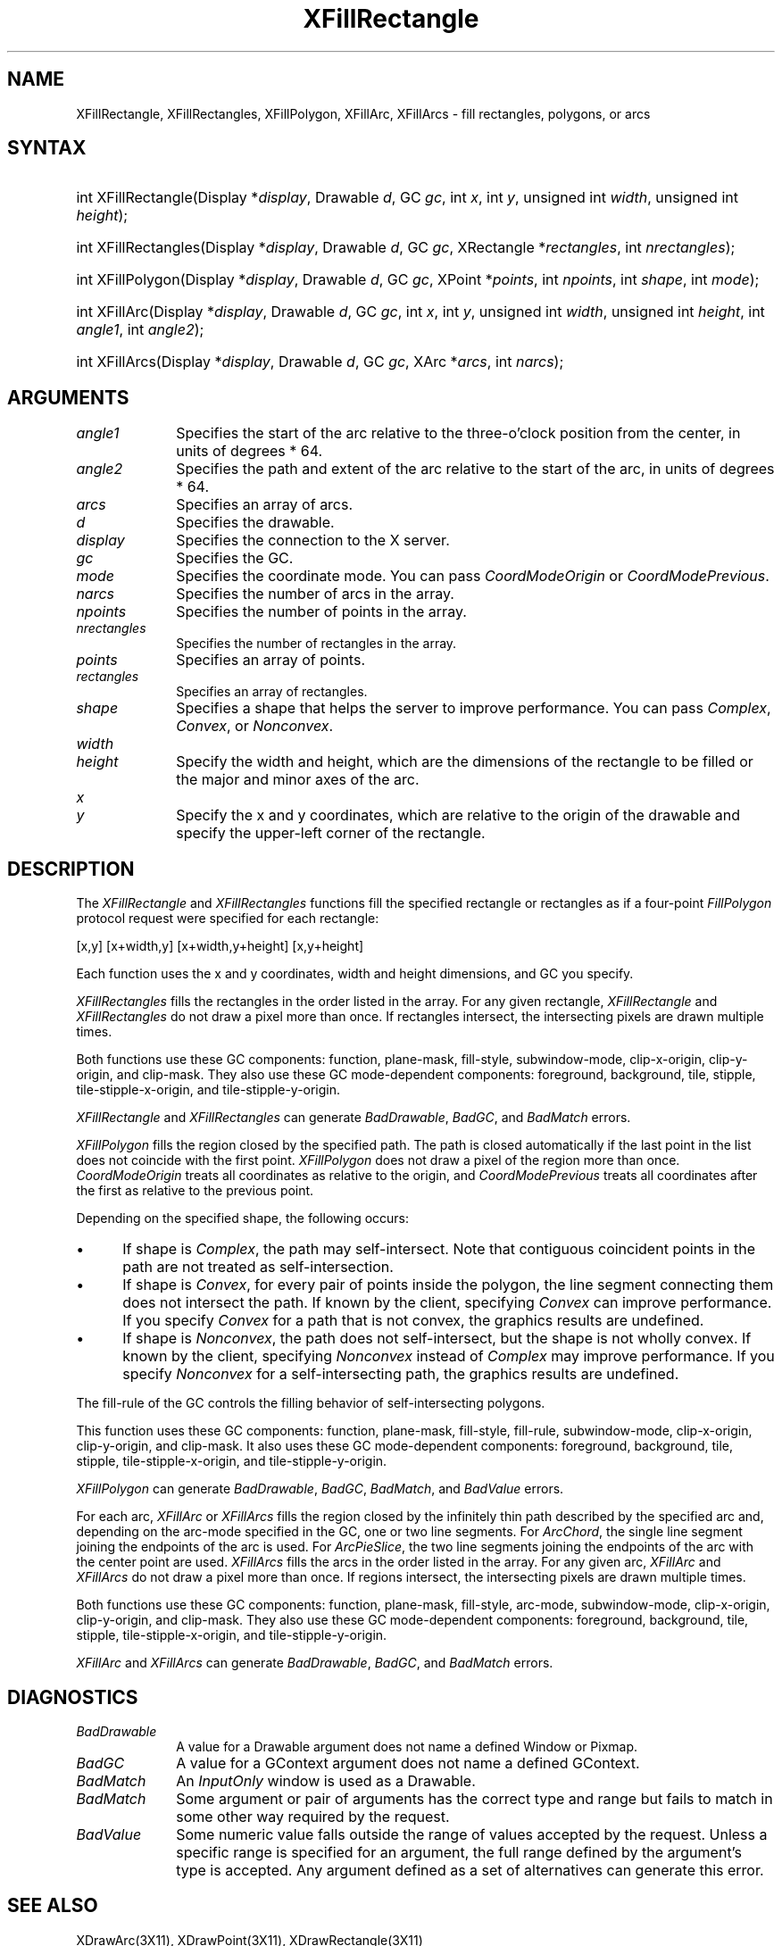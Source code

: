 .\" Copyright \(co 1985, 1986, 1987, 1988, 1989, 1990, 1991, 1994, 1996 X Consortium
.\"
.\" Permission is hereby granted, free of charge, to any person obtaining
.\" a copy of this software and associated documentation files (the
.\" "Software"), to deal in the Software without restriction, including
.\" without limitation the rights to use, copy, modify, merge, publish,
.\" distribute, sublicense, and/or sell copies of the Software, and to
.\" permit persons to whom the Software is furnished to do so, subject to
.\" the following conditions:
.\"
.\" The above copyright notice and this permission notice shall be included
.\" in all copies or substantial portions of the Software.
.\"
.\" THE SOFTWARE IS PROVIDED "AS IS", WITHOUT WARRANTY OF ANY KIND, EXPRESS
.\" OR IMPLIED, INCLUDING BUT NOT LIMITED TO THE WARRANTIES OF
.\" MERCHANTABILITY, FITNESS FOR A PARTICULAR PURPOSE AND NONINFRINGEMENT.
.\" IN NO EVENT SHALL THE X CONSORTIUM BE LIABLE FOR ANY CLAIM, DAMAGES OR
.\" OTHER LIABILITY, WHETHER IN AN ACTION OF CONTRACT, TORT OR OTHERWISE,
.\" ARISING FROM, OUT OF OR IN CONNECTION WITH THE SOFTWARE OR THE USE OR
.\" OTHER DEALINGS IN THE SOFTWARE.
.\"
.\" Except as contained in this notice, the name of the X Consortium shall
.\" not be used in advertising or otherwise to promote the sale, use or
.\" other dealings in this Software without prior written authorization
.\" from the X Consortium.
.\"
.\" Copyright \(co 1985, 1986, 1987, 1988, 1989, 1990, 1991 by
.\" Digital Equipment Corporation
.\"
.\" Portions Copyright \(co 1990, 1991 by
.\" Tektronix, Inc.
.\"
.\" Permission to use, copy, modify and distribute this documentation for
.\" any purpose and without fee is hereby granted, provided that the above
.\" copyright notice appears in all copies and that both that copyright notice
.\" and this permission notice appear in all copies, and that the names of
.\" Digital and Tektronix not be used in in advertising or publicity pertaining
.\" to this documentation without specific, written prior permission.
.\" Digital and Tektronix makes no representations about the suitability
.\" of this documentation for any purpose.
.\" It is provided ``as is'' without express or implied warranty.
.\" 
.\" $XFree86: xc/doc/man/X11/XFillRect.man,v 1.3 2001/02/09 03:47:45 tsi Exp $
.\"
.ds xT X Toolkit Intrinsics \- C Language Interface
.ds xW Athena X Widgets \- C Language X Toolkit Interface
.ds xL Xlib \- C Language X Interface
.ds xC Inter-Client Communication Conventions Manual
.na
.de Ds
.nf
.\\$1D \\$2 \\$1
.ft 1
.\".ps \\n(PS
.\".if \\n(VS>=40 .vs \\n(VSu
.\".if \\n(VS<=39 .vs \\n(VSp
..
.de De
.ce 0
.if \\n(BD .DF
.nr BD 0
.in \\n(OIu
.if \\n(TM .ls 2
.sp \\n(DDu
.fi
..
.de FD
.LP
.KS
.TA .5i 3i
.ta .5i 3i
.nf
..
.de FN
.fi
.KE
.LP
..
.de IN		\" send an index entry to the stderr
..
.de C{
.KS
.nf
.D
.\"
.\"	choose appropriate monospace font
.\"	the imagen conditional, 480,
.\"	may be changed to L if LB is too
.\"	heavy for your eyes...
.\"
.ie "\\*(.T"480" .ft L
.el .ie "\\*(.T"300" .ft L
.el .ie "\\*(.T"202" .ft PO
.el .ie "\\*(.T"aps" .ft CW
.el .ft R
.ps \\n(PS
.ie \\n(VS>40 .vs \\n(VSu
.el .vs \\n(VSp
..
.de C}
.DE
.R
..
.de Pn
.ie t \\$1\fB\^\\$2\^\fR\\$3
.el \\$1\fI\^\\$2\^\fP\\$3
..
.de ZN
.ie t \fB\^\\$1\^\fR\\$2
.el \fI\^\\$1\^\fP\\$2
..
.de hN
.ie t <\fB\\$1\fR>\\$2
.el <\fI\\$1\fP>\\$2
..
.de NT
.ne 7
.ds NO Note
.if \\n(.$>$1 .if !'\\$2'C' .ds NO \\$2
.if \\n(.$ .if !'\\$1'C' .ds NO \\$1
.ie n .sp
.el .sp 10p
.TB
.ce
\\*(NO
.ie n .sp
.el .sp 5p
.if '\\$1'C' .ce 99
.if '\\$2'C' .ce 99
.in +5n
.ll -5n
.R
..
.		\" Note End -- doug kraft 3/85
.de NE
.ce 0
.in -5n
.ll +5n
.ie n .sp
.el .sp 10p
..
.ny0
.TH XFillRectangle __libmansuffix__ __xorgversion__ "XLIB FUNCTIONS"
.SH NAME
XFillRectangle, XFillRectangles, XFillPolygon, XFillArc, XFillArcs \- fill rectangles, polygons, or arcs
.SH SYNTAX
.HP
int XFillRectangle\^(\^Display *\fIdisplay\fP\^, Drawable \fId\fP\^, GC
\fIgc\fP\^, int \fIx\fP\^, int \fIy\fP\^, unsigned int \fIwidth\fP\^, unsigned
int \fIheight\fP\^); 
.HP
int XFillRectangles\^(\^Display *\fIdisplay\fP\^, Drawable \fId\fP\^, GC
\fIgc\fP\^, XRectangle *\fIrectangles\fP\^, int \fInrectangles\fP\^); 
.HP
int XFillPolygon\^(\^Display *\fIdisplay\fP\^, Drawable \fId\fP\^, GC
\fIgc\fP\^, XPoint *\fIpoints\fP\^, int \fInpoints\fP\^, int \fIshape\fP\^,
int \fImode\fP\^);
.HP
int XFillArc\^(\^Display *\fIdisplay\fP\^, Drawable \fId\fP\^, GC \fIgc\fP\^, 
int \fIx\fP\^, int \fIy\fP\^, unsigned int \fIwidth\fP\^, unsigned int
\fIheight\fP\^, int \fIangle1\fP\^, int \fIangle2\fP\^); 
.HP
int XFillArcs\^(\^Display *\fIdisplay\fP\^, Drawable \fId\fP\^, GC \fIgc\fP\^,
XArc *\fIarcs\fP\^, int \fInarcs\fP\^); 
.SH ARGUMENTS
.IP \fIangle1\fP 1i
Specifies the start of the arc relative to the three-o'clock position
from the center, in units of degrees * 64.
.IP \fIangle2\fP 1i
Specifies the path and extent of the arc relative to the start of the
arc, in units of degrees * 64.
.IP \fIarcs\fP 1i
Specifies an array of arcs.
.IP \fId\fP 1i
Specifies the drawable. 
.IP \fIdisplay\fP 1i
Specifies the connection to the X server.
.IP \fIgc\fP 1i
Specifies the GC.
.IP \fImode\fP 1i
Specifies the coordinate mode. 
You can pass
.ZN CoordModeOrigin
or
.ZN CoordModePrevious .
.IP \fInarcs\fP 1i
Specifies the number of arcs in the array.
.IP \fInpoints\fP 1i
Specifies the number of points in the array.
.IP \fInrectangles\fP 1i
Specifies the number of rectangles in the array.
.IP \fIpoints\fP 1i
Specifies an array of points.
.IP \fIrectangles\fP 1i
Specifies an array of rectangles.
.IP \fIshape\fP 1i
Specifies a shape that helps the server to improve performance.
You can pass 
.ZN Complex , 
.ZN Convex , 
or 
.ZN Nonconvex .
.ds Wh , which are the dimensions of the rectangle to be filled \
or the major and minor axes of the arc
.IP \fIwidth\fP 1i
.br
.ns
.IP \fIheight\fP 1i
Specify the width and height\*(Wh.
.ds Xy , which are relative to the origin of the drawable \
and specify the upper-left corner of the rectangle
.IP \fIx\fP 1i
.br
.ns
.IP \fIy\fP 1i
Specify the x and y coordinates\*(Xy.
.SH DESCRIPTION
The
.ZN XFillRectangle
and
.ZN XFillRectangles
functions fill the specified rectangle or rectangles
as if a four-point 
.ZN FillPolygon
protocol request were specified for each rectangle:
.LP
.Ds
[x,y] [x+width,y] [x+width,y+height] [x,y+height]
.De
.LP
Each function uses the x and y coordinates,
width and height dimensions, and GC you specify.
.LP
.ZN XFillRectangles
fills the rectangles in the order listed in the array.  
For any given rectangle,
.ZN XFillRectangle
and
.ZN XFillRectangles
do not draw a pixel more than once.  
If rectangles intersect, the intersecting pixels are
drawn multiple times.
.LP
Both functions use these GC components: 
function, plane-mask, fill-style, subwindow-mode, 
clip-x-origin, clip-y-origin, and clip-mask.
They also use these GC mode-dependent components: 
foreground, background, tile, stipple, tile-stipple-x-origin, 
and tile-stipple-y-origin.
.LP
.ZN XFillRectangle
and
.ZN XFillRectangles
can generate
.ZN BadDrawable ,
.ZN BadGC ,
and
.ZN BadMatch 
errors.
.LP
.ZN XFillPolygon 
fills the region closed by the specified path.
The path is closed
automatically if the last point in the list does not coincide with the
first point.
.ZN XFillPolygon
does not draw a pixel of the region more than once.
.ZN CoordModeOrigin
treats all coordinates as relative to the origin,
and
.ZN CoordModePrevious
treats all coordinates after the first as relative to the previous point.
.LP
Depending on the specified shape, the following occurs: 
.IP \(bu 5
If shape is
.ZN Complex , 
the path may self-intersect. 
Note that contiguous coincident points in the path are not treated 
as self-intersection.
.IP \(bu 5
If shape is
.ZN Convex , 
for every pair of points inside the polygon,
the line segment connecting them does not intersect the path.
If known by the client,
specifying 
.ZN Convex 
can improve performance.  
If you specify
.ZN Convex 
for a path that is not convex, 
the graphics results are undefined.
.IP \(bu 5
If shape is
.ZN Nonconvex , 
the path does not self-intersect, but the shape is not
wholly convex. 
If known by the client, 
specifying 
.ZN Nonconvex 
instead of
.ZN Complex 
may improve performance.  
If you specify
.ZN Nonconvex 
for a self-intersecting path, the graphics results are undefined.
.LP
The fill-rule of the GC controls the filling behavior of 
self-intersecting polygons.
.LP
This function uses these GC components: 
function, plane-mask, fill-style, fill-rule, subwindow-mode, clip-x-origin, 
clip-y-origin, and clip-mask.
It also uses these GC mode-dependent components: 
foreground, background, tile, stipple, tile-stipple-x-origin, 
and tile-stipple-y-origin.
.LP
.ZN XFillPolygon
can generate
.ZN BadDrawable ,
.ZN BadGC ,
.ZN BadMatch ,
and
.ZN BadValue 
errors.
.LP
For each arc, 
.ZN XFillArc
or
.ZN XFillArcs
fills the region closed by the infinitely thin path
described by the specified arc and, depending on the 
arc-mode specified in the GC, one or two line segments. 
For 
.ZN ArcChord , 
the single line segment joining the endpoints of the arc is used.  
For 
.ZN ArcPieSlice ,
the two line segments joining the endpoints of the arc with the center
point are used.  
.ZN XFillArcs
fills the arcs in the order listed in the array.  
For any given arc,  
.ZN XFillArc
and
.ZN XFillArcs
do not draw a pixel more than once.  
If regions intersect, 
the intersecting pixels are drawn multiple times.
.LP
Both functions use these GC components: 
function, plane-mask, fill-style, arc-mode, subwindow-mode, clip-x-origin, 
clip-y-origin, and clip-mask.
They also use these GC mode-dependent components: 
foreground, background, tile, stipple, tile-stipple-x-origin, 
and tile-stipple-y-origin.
.LP
.ZN XFillArc
and
.ZN XFillArcs
can generate
.ZN BadDrawable ,
.ZN BadGC ,
and
.ZN BadMatch 
errors.
.SH DIAGNOSTICS
.TP 1i
.ZN BadDrawable
A value for a Drawable argument does not name a defined Window or Pixmap.
.TP 1i
.ZN BadGC
A value for a GContext argument does not name a defined GContext.
.TP 1i
.ZN BadMatch
An
.ZN InputOnly
window is used as a Drawable.
.TP 1i
.ZN BadMatch
Some argument or pair of arguments has the correct type and range but fails
to match in some other way required by the request.
.TP 1i
.ZN BadValue
Some numeric value falls outside the range of values accepted by the request.
Unless a specific range is specified for an argument, the full range defined
by the argument's type is accepted.  Any argument defined as a set of
alternatives can generate this error.
.SH "SEE ALSO"
XDrawArc(3X11),
XDrawPoint(3X11),
XDrawRectangle(3X11)
.br
\fI\*(xL\fP
